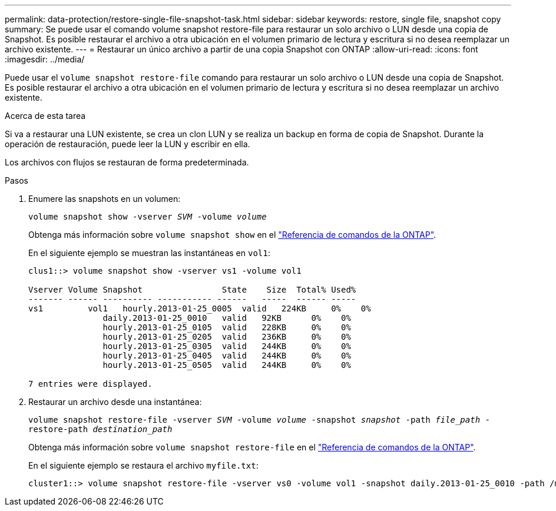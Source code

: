 ---
permalink: data-protection/restore-single-file-snapshot-task.html 
sidebar: sidebar 
keywords: restore, single file, snapshot copy 
summary: Se puede usar el comando volume snapshot restore-file para restaurar un solo archivo o LUN desde una copia de Snapshot. Es posible restaurar el archivo a otra ubicación en el volumen primario de lectura y escritura si no desea reemplazar un archivo existente. 
---
= Restaurar un único archivo a partir de una copia Snapshot con ONTAP
:allow-uri-read: 
:icons: font
:imagesdir: ../media/


[role="lead"]
Puede usar el `volume snapshot restore-file` comando para restaurar un solo archivo o LUN desde una copia de Snapshot. Es posible restaurar el archivo a otra ubicación en el volumen primario de lectura y escritura si no desea reemplazar un archivo existente.

.Acerca de esta tarea
Si va a restaurar una LUN existente, se crea un clon LUN y se realiza un backup en forma de copia de Snapshot. Durante la operación de restauración, puede leer la LUN y escribir en ella.

Los archivos con flujos se restauran de forma predeterminada.

.Pasos
. Enumere las snapshots en un volumen:
+
`volume snapshot show -vserver _SVM_ -volume _volume_`

+
Obtenga más información sobre `volume snapshot show` en el link:https://docs.netapp.com/us-en/ontap-cli/volume-snapshot-show.html["Referencia de comandos de la ONTAP"^].

+
En el siguiente ejemplo se muestran las instantáneas en `vol1`:

+
[listing]
----

clus1::> volume snapshot show -vserver vs1 -volume vol1

Vserver Volume Snapshot                State    Size  Total% Used%
------- ------ ---------- ----------- ------   -----  ------ -----
vs1	    vol1   hourly.2013-01-25_0005  valid   224KB     0%    0%
               daily.2013-01-25_0010   valid   92KB      0%    0%
               hourly.2013-01-25_0105  valid   228KB     0%    0%
               hourly.2013-01-25_0205  valid   236KB     0%    0%
               hourly.2013-01-25_0305  valid   244KB     0%    0%
               hourly.2013-01-25_0405  valid   244KB     0%    0%
               hourly.2013-01-25_0505  valid   244KB     0%    0%

7 entries were displayed.
----
. Restaurar un archivo desde una instantánea:
+
`volume snapshot restore-file -vserver _SVM_ -volume _volume_ -snapshot _snapshot_ -path _file_path_ -restore-path _destination_path_`

+
Obtenga más información sobre `volume snapshot restore-file` en el link:https://docs.netapp.com/us-en/ontap-cli/volume-snapshot-restore-file.html["Referencia de comandos de la ONTAP"^].

+
En el siguiente ejemplo se restaura el archivo `myfile.txt`:

+
[listing]
----
cluster1::> volume snapshot restore-file -vserver vs0 -volume vol1 -snapshot daily.2013-01-25_0010 -path /myfile.txt
----

